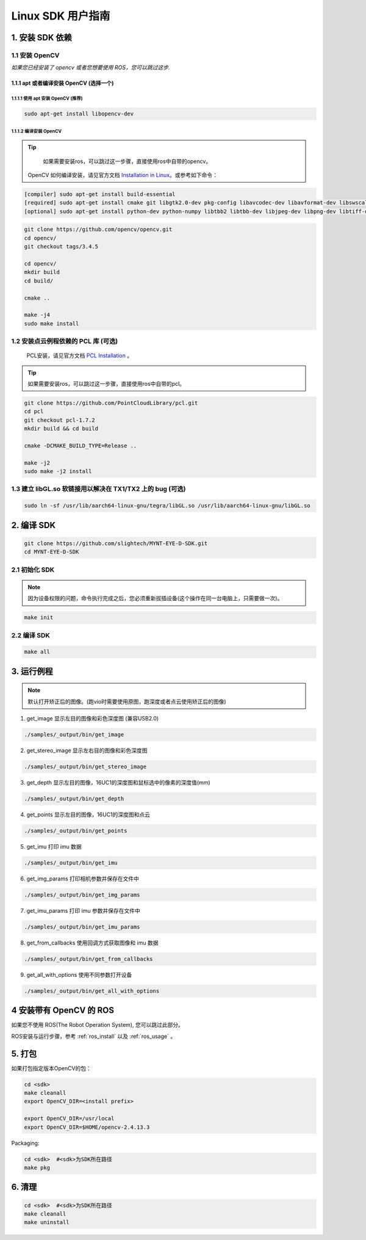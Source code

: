 .. _build_linux:

Linux SDK 用户指南
==================

1. 安装 SDK 依赖
----------------

1.1 安装 OpenCV
~~~~~~~~~~~~~~~

*如果您已经安装了 opencv 或者您想要使用 ROS，您可以跳过这步.*

1.1.1 apt 或者编译安装 OpenCV (选择一个)
^^^^^^^^^^^^^^^^^^^^^^^^^^^^^^^^^^^^^^^^

1.1.1.1 使用 apt 安装 OpenCV (推荐)
'''''''''''''''''''''''''''''''''''

.. code-block:: bash

   sudo apt-get install libopencv-dev

1.1.1.2 编译安装 OpenCV
'''''''''''''''''''''''

.. tip::

    如果需要安装ros，可以跳过这一步骤，直接使用ros中自带的opencv。


   OpenCV 如何编译安装，请见官方文档
   `Installation in Linux <https://docs.opencv.org/master/d7/d9f/tutorial_linux_install.html>`__\
   。或参考如下命令：

.. code-block:: bash

   [compiler] sudo apt-get install build-essential
   [required] sudo apt-get install cmake git libgtk2.0-dev pkg-config libavcodec-dev libavformat-dev libswscale-dev
   [optional] sudo apt-get install python-dev python-numpy libtbb2 libtbb-dev libjpeg-dev libpng-dev libtiff-dev libjasper-dev libdc1394-22-dev

.. code-block:: bash

   git clone https://github.com/opencv/opencv.git
   cd opencv/
   git checkout tags/3.4.5

   cd opencv/
   mkdir build
   cd build/

   cmake ..

   make -j4
   sudo make install

1.2 安装点云例程依赖的 PCL 库 (可选)
~~~~~~~~~~~~~~~~~~~~~~~~~~~~~~~~~~~~

    PCL安装，请见官方文档 `PCL Installation <http://www.pointclouds.org/documentation/tutorials/compiling_pcl_posix.php>`__ 。

.. tip::

    如果需要安装ros，可以跳过这一步骤，直接使用ros中自带的pcl。

.. code-block:: bash

  git clone https://github.com/PointCloudLibrary/pcl.git
  cd pcl
  git checkout pcl-1.7.2
  mkdir build && cd build

  cmake -DCMAKE_BUILD_TYPE=Release ..

  make -j2
  sudo make -j2 install

1.3 建立 libGL.so 软链接用以解决在 TX1/TX2 上的 bug (可选)
~~~~~~~~~~~~~~~~~~~~~~~~~~~~~~~~~~~~~~~~~~~~~~~~~~~~~~~~~~

.. code-block:: bash

   sudo ln -sf /usr/lib/aarch64-linux-gnu/tegra/libGL.so /usr/lib/aarch64-linux-gnu/libGL.so

2. 编译 SDK
-----------

.. code-block:: bash

   git clone https://github.com/slightech/MYNT-EYE-D-SDK.git
   cd MYNT-EYE-D-SDK

2.1 初始化 SDK
~~~~~~~~~~~~~~

.. note::
   因为设备权限的问题，命令执行完成之后，您必须重新拔插设备(这个操作在同一台电脑上，只需要做一次)。

.. code-block:: bash

   make init

.. _编译-sdk-1:

2.2 编译 SDK
~~~~~~~~~~~~

.. code-block:: bash

   make all

3. 运行例程
-----------

.. Note::
  默认打开矫正后的图像。(跑vio时需要使用原图，跑深度或者点云使用矫正后的图像)

1) get_image 显示左目的图像和彩色深度图 (兼容USB2.0)

.. code-block:: bash

   ./samples/_output/bin/get_image

2) get_stereo_image 显示左右目的图像和彩色深度图

.. code-block:: bash

   ./samples/_output/bin/get_stereo_image

3) get_depth 显示左目的图像，16UC1的深度图和鼠标选中的像素的深度值(mm)

.. code-block:: bash

   ./samples/_output/bin/get_depth

4) get_points 显示左目的图像，16UC1的深度图和点云

.. code-block:: bash

   ./samples/_output/bin/get_points

5) get_imu 打印 imu 数据

.. code-block:: bash

   ./samples/_output/bin/get_imu

6) get_img_params 打印相机参数并保存在文件中

.. code-block:: bash

   ./samples/_output/bin/get_img_params

7) get_imu_params 打印 imu 参数并保存在文件中

.. code-block:: bash

   ./samples/_output/bin/get_imu_params

8) get_from_callbacks 使用回调方式获取图像和 imu 数据

.. code-block:: bash

   ./samples/_output/bin/get_from_callbacks

9) get_all_with_options 使用不同参数打开设备

.. code-block:: bash

   ./samples/_output/bin/get_all_with_options


4 安装带有 OpenCV 的 ROS
------------------------

如果您不使用 ROS(The Robot Operation System), 您可以跳过此部分。

ROS安装与运行步骤，参考 :ref:`ros_install` 以及 :ref:`ros_usage` 。


5. 打包
-------

如果打包指定版本OpenCV的包：

.. code-block:: bash

   cd <sdk>
   make cleanall
   export OpenCV_DIR=<install prefix>

   export OpenCV_DIR=/usr/local
   export OpenCV_DIR=$HOME/opencv-2.4.13.3

Packaging:

.. code-block:: bash

   cd <sdk>  #<sdk>为SDK所在路径
   make pkg

6. 清理
-------

.. code-block:: bash

   cd <sdk>  #<sdk>为SDK所在路径
   make cleanall
   make uninstall
